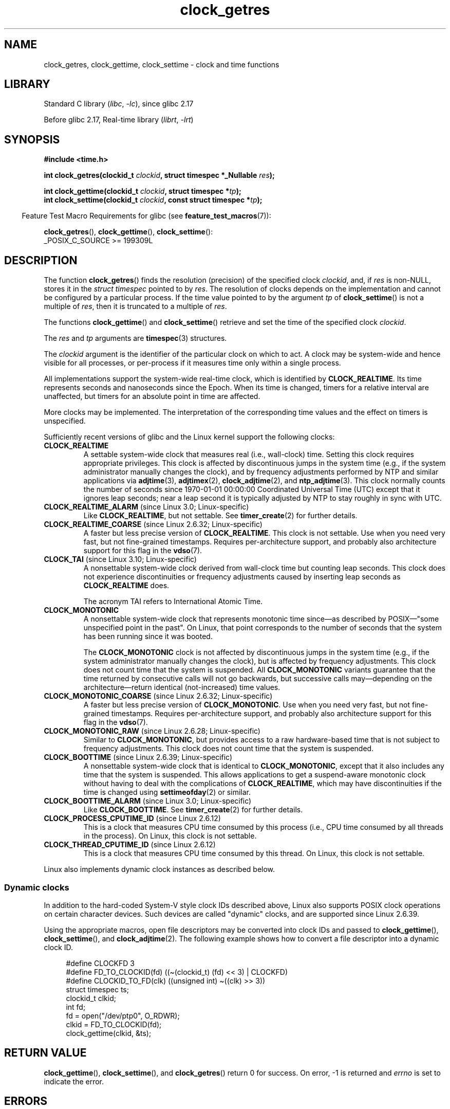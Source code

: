 '\" t
.\" Copyright, The contributors to the Linux man-pages project
.\"
.\" SPDX-License-Identifier: Linux-man-pages-copyleft
.\"
.TH clock_getres 2 (date) "Linux man-pages (unreleased)"
.SH NAME
clock_getres, clock_gettime, clock_settime \- clock and time functions
.SH LIBRARY
Standard C library
.RI ( libc ,\~ \-lc ),
since glibc 2.17
.P
Before glibc 2.17,
Real-time library
.RI ( librt ,\~ \-lrt )
.SH SYNOPSIS
.nf
.B #include <time.h>
.P
.BI "int clock_getres(clockid_t " clockid ", struct timespec *_Nullable " res );
.P
.BI "int clock_gettime(clockid_t " clockid ", struct timespec *" tp );
.BI "int clock_settime(clockid_t " clockid ", const struct timespec *" tp );
.fi
.P
.RS -4
Feature Test Macro Requirements for glibc (see
.BR feature_test_macros (7)):
.RE
.P
.BR clock_getres (),
.BR clock_gettime (),
.BR clock_settime ():
.nf
    _POSIX_C_SOURCE >= 199309L
.fi
.SH DESCRIPTION
The function
.BR clock_getres ()
finds the resolution (precision) of the specified clock
.IR clockid ,
and, if
.I res
is non-NULL, stores it in the
.I struct\ timespec
pointed to by
.IR res .
The resolution of clocks depends on the implementation and cannot be
configured by a particular process.
If the time value pointed to by the argument
.I tp
of
.BR clock_settime ()
is not a multiple of
.IR res ,
then it is truncated to a multiple of
.IR res .
.P
The functions
.BR clock_gettime ()
and
.BR clock_settime ()
retrieve and set the time of the specified clock
.IR clockid .
.P
The
.I res
and
.I tp
arguments are
.BR timespec (3)
structures.
.P
The
.I clockid
argument is the identifier of the particular clock on which to act.
A clock may be system-wide and hence visible for all processes, or
per-process if it measures time only within a single process.
.P
All implementations support the system-wide real-time clock,
which is identified by
.BR CLOCK_REALTIME .
Its time represents seconds and nanoseconds since the Epoch.
When its time is changed, timers for a relative interval are
unaffected, but timers for an absolute point in time are affected.
.P
More clocks may be implemented.
The interpretation of the
corresponding time values and the effect on timers is unspecified.
.P
Sufficiently recent versions of glibc and the Linux kernel
support the following clocks:
.TP
.B CLOCK_REALTIME
A settable system-wide clock that measures real (i.e., wall-clock) time.
Setting this clock requires appropriate privileges.
This clock is affected by discontinuous jumps in the system time
(e.g., if the system administrator manually changes the clock),
and by frequency adjustments performed by NTP and similar applications via
.BR adjtime (3),
.BR adjtimex (2),
.BR clock_adjtime (2),
and
.BR ntp_adjtime (3).
This clock normally counts the number of seconds since
1970-01-01 00:00:00 Coordinated Universal Time (UTC)
except that it ignores leap seconds;
near a leap second it is typically adjusted by NTP
to stay roughly in sync with UTC.
.TP
.BR CLOCK_REALTIME_ALARM " (since Linux 3.0; Linux-specific)"
Like
.BR CLOCK_REALTIME ,
but not settable.
See
.BR timer_create (2)
for further details.
.TP
.BR CLOCK_REALTIME_COARSE " (since Linux 2.6.32; Linux-specific)"
.\" Added in commit da15cfdae03351c689736f8d142618592e3cebc3
A faster but less precise version of
.BR CLOCK_REALTIME .
This clock is not settable.
Use when you need very fast, but not fine-grained timestamps.
Requires per-architecture support,
and probably also architecture support for this flag in the
.BR vdso (7).
.TP
.BR CLOCK_TAI " (since Linux 3.10; Linux-specific)"
.\" commit 1ff3c9677bff7e468e0c487d0ffefe4e901d33f4
A nonsettable system-wide clock derived from wall-clock time
but counting leap seconds.
This clock does
not experience discontinuities or frequency adjustments caused by
inserting leap seconds as
.B CLOCK_REALTIME
does.
.IP
The acronym TAI refers to International Atomic Time.
.TP
.B CLOCK_MONOTONIC
A nonsettable system-wide clock that
represents monotonic time since\[em]as described
by POSIX\[em]"some unspecified point in the past".
On Linux, that point corresponds to the number of seconds that the system
has been running since it was booted.
.IP
The
.B CLOCK_MONOTONIC
clock is not affected by discontinuous jumps in the system time
(e.g., if the system administrator manually changes the clock),
but is affected by frequency adjustments.
This clock does not count time that the system is suspended.
All
.B CLOCK_MONOTONIC
variants guarantee that the time returned by consecutive calls will not go
backwards, but successive calls may\[em]depending on the architecture\[em]return
identical (not-increased) time values.
.TP
.BR CLOCK_MONOTONIC_COARSE " (since Linux 2.6.32; Linux-specific)"
.\" Added in commit da15cfdae03351c689736f8d142618592e3cebc3
A faster but less precise version of
.BR CLOCK_MONOTONIC .
Use when you need very fast, but not fine-grained timestamps.
Requires per-architecture support,
and probably also architecture support for this flag in the
.BR vdso (7).
.TP
.BR CLOCK_MONOTONIC_RAW " (since Linux 2.6.28; Linux-specific)"
.\" Added in commit 2d42244ae71d6c7b0884b5664cf2eda30fb2ae68, John Stultz
Similar to
.BR CLOCK_MONOTONIC ,
but provides access to a raw hardware-based time
that is not subject to frequency adjustments.
This clock does not count time that the system is suspended.
.TP
.BR CLOCK_BOOTTIME " (since Linux 2.6.39; Linux-specific)"
.\" commit 7fdd7f89006dd5a4c702fa0ce0c272345fa44ae0
.\" commit 70a08cca1227dc31c784ec930099a4417a06e7d0
A nonsettable system-wide clock that is identical to
.BR CLOCK_MONOTONIC ,
except that it also includes any time that the system is suspended.
This allows applications to get a suspend-aware monotonic clock
without having to deal with the complications of
.BR CLOCK_REALTIME ,
which may have discontinuities if the time is changed using
.BR settimeofday (2)
or similar.
.TP
.BR CLOCK_BOOTTIME_ALARM " (since Linux 3.0; Linux-specific)"
Like
.BR CLOCK_BOOTTIME .
See
.BR timer_create (2)
for further details.
.TP
.BR CLOCK_PROCESS_CPUTIME_ID " (since Linux 2.6.12)"
This is a clock that measures CPU time consumed by this process
(i.e., CPU time consumed by all threads in the process).
On Linux, this clock is not settable.
.TP
.BR CLOCK_THREAD_CPUTIME_ID " (since Linux 2.6.12)"
This is a clock that measures CPU time consumed by this thread.
On Linux, this clock is not settable.
.P
Linux also implements dynamic clock instances as described below.
.SS Dynamic clocks
In addition to the hard-coded System-V style clock IDs described above,
Linux also supports
POSIX clock operations on certain character devices.
Such devices are
called "dynamic" clocks, and are supported since Linux 2.6.39.
.P
Using the appropriate macros, open file
descriptors may be converted into clock IDs and passed to
.BR clock_gettime (),
.BR clock_settime (),
and
.BR clock_adjtime (2).
The following example shows how to convert a file descriptor into a
dynamic clock ID.
.P
.in +4n
.EX
#define CLOCKFD 3
#define FD_TO_CLOCKID(fd)   ((\[ti](clockid_t) (fd) << 3) | CLOCKFD)
#define CLOCKID_TO_FD(clk)  ((unsigned int) \[ti]((clk) >> 3))
\&
struct timespec ts;
clockid_t clkid;
int fd;
\&
fd = open("/dev/ptp0", O_RDWR);
clkid = FD_TO_CLOCKID(fd);
clock_gettime(clkid, &ts);
.EE
.in
.SH RETURN VALUE
.BR clock_gettime (),
.BR clock_settime (),
and
.BR clock_getres ()
return 0 for success.
On error, \-1 is returned and
.I errno
is set to indicate the error.
.SH ERRORS
.TP
.B EACCES
.BR clock_settime ()
does not have write permission for the dynamic POSIX
clock device indicated.
.TP
.B EFAULT
.I tp
points outside the accessible address space.
.TP
.B EINVAL
The
.I clockid
specified is invalid for one of two reasons.
Either the System-V style
hard coded positive value is out of range, or the dynamic clock ID
does not refer to a valid instance of a clock object.
.\" Linux also gives this error on attempts to set CLOCK_PROCESS_CPUTIME_ID
.\" and CLOCK_THREAD_CPUTIME_ID, when probably the proper error should be
.\" EPERM.
.TP
.B EINVAL
.RB ( clock_settime ()):
.I tp.tv_sec
is negative or
.I tp.tv_nsec
is outside the range [0, 999,999,999].
.TP
.B EINVAL
The
.I clockid
specified in a call to
.BR clock_settime ()
is not a settable clock.
.TP
.BR EINVAL " (since Linux 4.3)"
.\" commit e1d7ba8735551ed79c7a0463a042353574b96da3
A call to
.BR clock_settime ()
with a
.I clockid
of
.B CLOCK_REALTIME
attempted to set the time to a value less than
the current value of the
.B CLOCK_MONOTONIC
clock.
.TP
.B ENODEV
The hot-pluggable device (like USB for example) represented by a
dynamic
.I clk_id
has disappeared after its character device was opened.
.TP
.B ENOTSUP
The operation is not supported by the dynamic POSIX clock device
specified.
.TP
.B EOVERFLOW
The timestamp would not fit in
.I time_t
range.
This can happen if an executable with 32-bit
.I time_t
is run on a 64-bit kernel when the time is 2038-01-19 03:14:08 UTC or later.
However, when the system time is out of
.I time_t
range in other situations, the behavior is undefined.
.TP
.B EPERM
.BR clock_settime ()
does not have permission to set the clock indicated.
.SH ATTRIBUTES
For an explanation of the terms used in this section, see
.BR attributes (7).
.TS
allbox;
lbx lb lb
l l l.
Interface	Attribute	Value
T{
.na
.nh
.BR clock_getres (),
.BR clock_gettime (),
.BR clock_settime ()
T}	Thread safety	MT-Safe
.TE
.SH VERSIONS
POSIX.1 specifies the following:
.RS
.P
Setting the value of the
.B CLOCK_REALTIME
clock via
.BR clock_settime ()
shall have no effect on threads that are blocked waiting for a relative time
service based upon this clock, including the
.BR nanosleep ()
function; nor on the expiration of relative timers based upon this clock.
Consequently, these time services shall expire when the requested relative
interval elapses, independently of the new or old value of the clock.
.RE
.P
According to POSIX.1-2001, a process with "appropriate privileges" may set the
.B CLOCK_PROCESS_CPUTIME_ID
and
.B CLOCK_THREAD_CPUTIME_ID
clocks using
.BR clock_settime ().
On Linux, these clocks are not settable
(i.e., no process has "appropriate privileges").
.\" See http://bugzilla.kernel.org/show_bug.cgi?id=11972
.SS C library/kernel differences
On some architectures, an implementation of
.BR clock_gettime ()
is provided in the
.BR vdso (7).
.SH STANDARDS
POSIX.1-2008.
.SH HISTORY
POSIX.1-2001, SUSv2.
Linux 2.6.
.P
On POSIX systems on which these functions are available, the symbol
.B _POSIX_TIMERS
is defined in
.I <unistd.h>
to a value greater than 0.
POSIX.1-2008 makes these functions mandatory.
.P
The symbols
.BR _POSIX_MONOTONIC_CLOCK ,
.BR _POSIX_CPUTIME ,
.B _POSIX_THREAD_CPUTIME
indicate that
.BR CLOCK_MONOTONIC ,
.BR CLOCK_PROCESS_CPUTIME_ID ,
.B CLOCK_THREAD_CPUTIME_ID
are available.
(See also
.BR sysconf (3).)
.\"
.SS Historical note for SMP systems
Before Linux added kernel support for
.B CLOCK_PROCESS_CPUTIME_ID
and
.BR CLOCK_THREAD_CPUTIME_ID ,
glibc implemented these clocks on many platforms using timer
registers from the CPUs
(TSC on i386, AR.ITC on Itanium).
These registers may differ between CPUs and as a consequence
these clocks may return
.B bogus results
if a process is migrated to another CPU.
.P
If the CPUs in an SMP system have different clock sources, then
there is no way to maintain a correlation between the timer registers since
each CPU will run at a slightly different frequency.
If that is the case, then
.I clock_getcpuclockid(0)
will return
.B ENOENT
to signify this condition.
The two clocks will then be useful only if it
can be ensured that a process stays on a certain CPU.
.P
The processors in an SMP system do not start all at exactly the same
time and therefore the timer registers are typically running at an offset.
Some architectures include code that attempts to limit these offsets on bootup.
However, the code cannot guarantee to accurately tune the offsets.
glibc contains no provisions to deal with these offsets (unlike the Linux
Kernel).
Typically these offsets are small and therefore the effects may be
negligible in most cases.
.P
Since glibc 2.4,
the wrapper functions for the system calls described in this page avoid
the abovementioned problems by employing the kernel implementation of
.B CLOCK_PROCESS_CPUTIME_ID
and
.BR CLOCK_THREAD_CPUTIME_ID ,
on systems that provide such an implementation
(i.e., Linux 2.6.12 and later).
.SH EXAMPLES
The program below demonstrates the use of
.BR clock_gettime ()
and
.BR clock_getres ()
with various clocks.
This is an example of what we might see when running the program:
.P
.in +4n
.EX
.RB $ " ./clock_times x" ;
CLOCK_REALTIME : 1585985459.446 (18356 days +  7h 30m 59s)
     resolution:          0.000000001
CLOCK_TAI      : 1585985496.447 (18356 days +  7h 31m 36s)
     resolution:          0.000000001
CLOCK_MONOTONIC:      52395.722 (14h 33m 15s)
     resolution:          0.000000001
CLOCK_BOOTTIME :      72691.019 (20h 11m 31s)
     resolution:          0.000000001
.EE
.in
.SS Program source
\&
.\" SRC BEGIN (clock_getres.c)
.EX
/* clock_times.c
\&
   Licensed under GNU General Public License v2 or later.
*/
#define _XOPEN_SOURCE 600
#include <stdbool.h>
#include <stdint.h>
#include <stdio.h>
#include <stdlib.h>
#include <sys/types.h>
#include <time.h>
\&
#define SECS_IN_DAY (24 * 60 * 60)
\&
static void
displayClock(clockid_t clock, const char *name, bool showRes)
{
    long             days;
    struct timespec  ts;
\&
    if (clock_gettime(clock, &ts) == \-1) {
        perror("clock_gettime");
        exit(EXIT_FAILURE);
    }
\&
    printf("%\-15s: %10jd.%03ld (", name,
           (intmax_t) ts.tv_sec, ts.tv_nsec / 1000000);
\&
    days = ts.tv_sec / SECS_IN_DAY;
    if (days > 0)
        printf("%ld days + ", days);
\&
    printf("%2dh %2dm %2ds",
           (int) (ts.tv_sec % SECS_IN_DAY) / 3600,
           (int) (ts.tv_sec % 3600) / 60,
           (int) ts.tv_sec % 60);
    printf(")\[rs]n");
\&
    if (clock_getres(clock, &ts) == \-1) {
        perror("clock_getres");
        exit(EXIT_FAILURE);
    }
\&
    if (showRes)
        printf("     resolution: %10jd.%09ld\[rs]n",
               (intmax_t) ts.tv_sec, ts.tv_nsec);
}
\&
int
main(int argc, char *argv[])
{
    bool showRes = argc > 1;
\&
    displayClock(CLOCK_REALTIME, "CLOCK_REALTIME", showRes);
#ifdef CLOCK_TAI
    displayClock(CLOCK_TAI, "CLOCK_TAI", showRes);
#endif
    displayClock(CLOCK_MONOTONIC, "CLOCK_MONOTONIC", showRes);
#ifdef CLOCK_BOOTTIME
    displayClock(CLOCK_BOOTTIME, "CLOCK_BOOTTIME", showRes);
#endif
    exit(EXIT_SUCCESS);
}
.EE
.\" SRC END
.SH SEE ALSO
.BR date (1),
.BR gettimeofday (2),
.BR settimeofday (2),
.BR time (2),
.BR adjtime (3),
.BR clock_getcpuclockid (3),
.BR ctime (3),
.BR ftime (3),
.BR pthread_getcpuclockid (3),
.BR sysconf (3),
.BR timespec (3),
.BR time (7),
.BR time_namespaces (7),
.BR vdso (7),
.BR hwclock (8)
